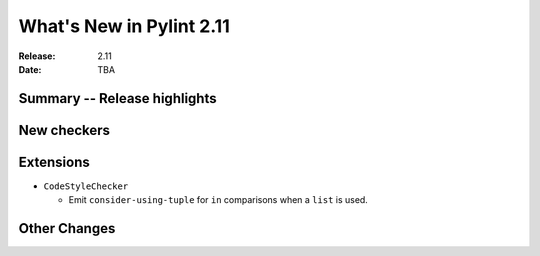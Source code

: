 ***************************
 What's New in Pylint 2.11
***************************

:Release: 2.11
:Date: TBA

Summary -- Release highlights
=============================


New checkers
============


Extensions
==========

* ``CodeStyleChecker``

  * Emit ``consider-using-tuple`` for ``in`` comparisons when a ``list`` is used.


Other Changes
=============
